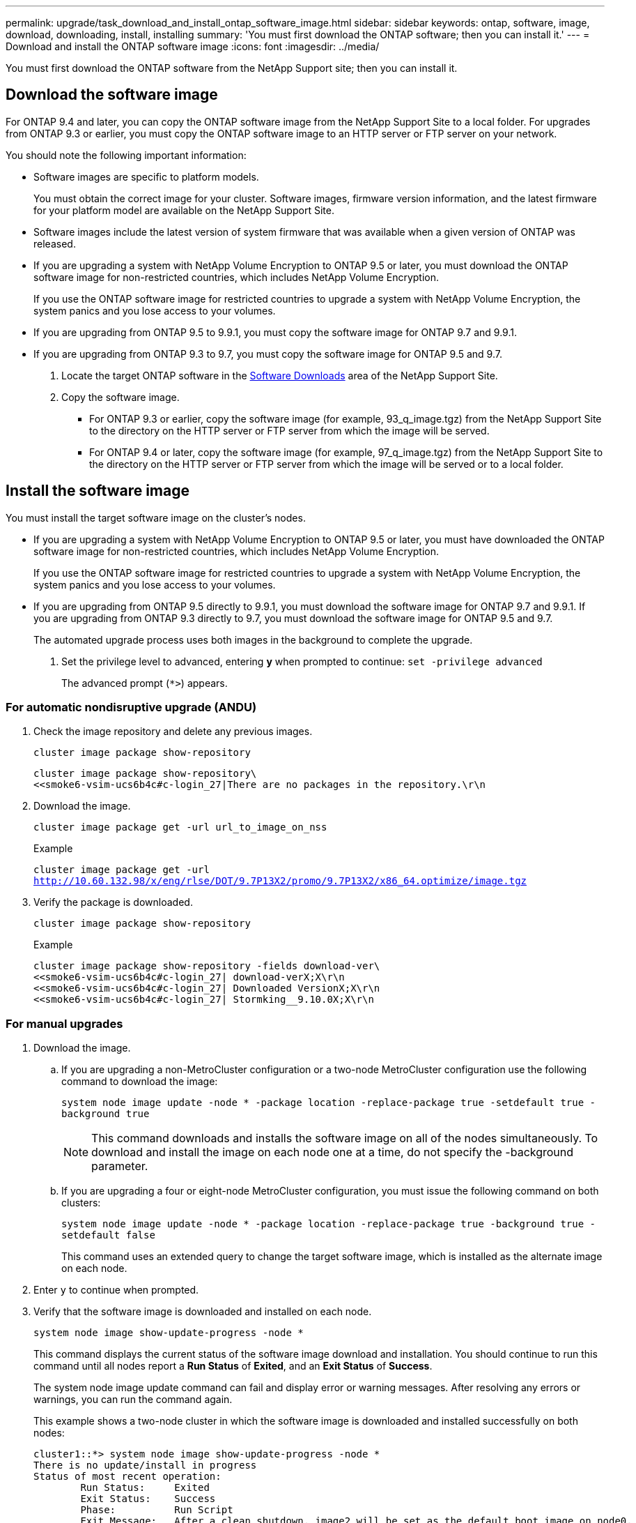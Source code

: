 ---
permalink: upgrade/task_download_and_install_ontap_software_image.html
sidebar: sidebar
keywords: ontap, software, image, download, downloading, install, installing
summary: 'You must first download the ONTAP software; then you can install it.'
---
= Download and install the ONTAP software image
:icons: font
:imagesdir: ../media/

[.lead]

You must first download the ONTAP software from the NetApp Support site; then you can install it.

== Download the software image

For ONTAP 9.4 and later, you can copy the ONTAP software image from the NetApp Support Site to a local folder. For upgrades from ONTAP 9.3 or earlier, you must copy the ONTAP software image to an HTTP server or FTP server on your network.

You should note the following important information:

* Software images are specific to platform models.
+
You must obtain the correct image for your cluster. Software images, firmware version information, and the latest firmware for your platform model are available on the NetApp Support Site.

* Software images include the latest version of system firmware that was available when a given version of ONTAP was released.
* If you are upgrading a system with NetApp Volume Encryption to ONTAP 9.5 or later, you must download the ONTAP software image for non-restricted countries, which includes NetApp Volume Encryption.
+
If you use the ONTAP software image for restricted countries to upgrade a system with NetApp Volume Encryption, the system panics and you lose access to your volumes.

* If you are upgrading from ONTAP 9.5 to 9.9.1, you must copy the software image for ONTAP 9.7 and 9.9.1.

* If you are upgrading from ONTAP 9.3 to 9.7, you must copy the software image for ONTAP 9.5 and 9.7.

. Locate the target ONTAP software in the link:http://mysupport.netapp.com/NOW/cgi-bin/software[Software Downloads] area of the NetApp Support Site.

. Copy the software image.

 ** For ONTAP 9.3 or earlier, copy the software image (for example, 93_q_image.tgz) from the NetApp Support Site to the directory on the HTTP server or FTP server from which the image will be served.

 ** For ONTAP 9.4 or later, copy the software image (for example, 97_q_image.tgz) from the NetApp Support Site to the directory on the HTTP server or FTP server from which the image will be served or to a local folder.

== Install the software image

You must install the target software image on the cluster's nodes.

* If you are upgrading a system with NetApp Volume Encryption to ONTAP 9.5 or later, you must have downloaded the ONTAP software image for non-restricted countries, which includes NetApp Volume Encryption.
+
If you use the ONTAP software image for restricted countries to upgrade a system with NetApp Volume Encryption, the system panics and you lose access to your volumes.

* If you are upgrading from ONTAP 9.5 directly to 9.9.1, you must download the software image for ONTAP 9.7 and 9.9.1.  If you are upgrading from ONTAP 9.3 directly to 9.7, you must download the software image for ONTAP 9.5 and 9.7.
+
The automated upgrade process uses both images in the background to complete the upgrade.

. Set the privilege level to advanced, entering *y* when prompted to continue: `set -privilege advanced`
+
The advanced prompt (`*>`) appears.

=== For automatic nondisruptive upgrade (ANDU)

. Check the image repository and delete any previous images.
+
`cluster image package show-repository`
+
----
cluster image package show-repository\
<<smoke6-vsim-ucs6b4c#c-login_27|There are no packages in the repository.\r\n
----

. Download the image.
+
`cluster image package get -url url_to_image_on_nss`
+
.Example
+
`cluster image package get -url http://10.60.132.98/x/eng/rlse/DOT/9.7P13X2/promo/9.7P13X2/x86_64.optimize/image.tgz`

. Verify the package is downloaded.
+
`cluster image package show-repository`
+
.Example
+
----
cluster image package show-repository -fields download-ver\
<<smoke6-vsim-ucs6b4c#c-login_27| download-verX;X\r\n
<<smoke6-vsim-ucs6b4c#c-login_27| Downloaded VersionX;X\r\n
<<smoke6-vsim-ucs6b4c#c-login_27| Stormking__9.10.0X;X\r\n
----

=== For manual upgrades

. Download the image.

.. If you are upgrading a non-MetroCluster configuration or a two-node MetroCluster configuration use the following command to download the image:
+
`system node image update -node * -package location -replace-package true -setdefault true -background true`
+
NOTE: This command downloads and installs the software image on all of the nodes simultaneously. To download and install the image on each node one at a time, do not specify the -background parameter.

.. If you are upgrading a four or eight-node MetroCluster configuration, you must issue the following command on both clusters:
+
`system node image update -node * -package location -replace-package true -background true -setdefault false`
+
This command uses an extended query to change the target software image, which is installed as the alternate image on each node.

. Enter `y` to continue when prompted.
. Verify that the software image is downloaded and installed on each node.
+
`system node image show-update-progress -node *`
+
This command displays the current status of the software image download and installation. You should continue to run this command until all nodes report a *Run Status* of *Exited*, and an *Exit Status* of *Success*.
+
The system node image update command can fail and display error or warning messages. After resolving any errors or warnings, you can run the command again.
+
This example shows a two-node cluster in which the software image is downloaded and installed successfully on both nodes:
+
----
cluster1::*> system node image show-update-progress -node *
There is no update/install in progress
Status of most recent operation:
        Run Status:     Exited
        Exit Status:    Success
        Phase:          Run Script
        Exit Message:   After a clean shutdown, image2 will be set as the default boot image on node0.
There is no update/install in progress
Status of most recent operation:
        Run Status:     Exited
        Exit Status:    Success
        Phase:          Run Script
        Exit Message:   After a clean shutdown, image2 will be set as the default boot image on node1.
2 entries were acted on.
----
